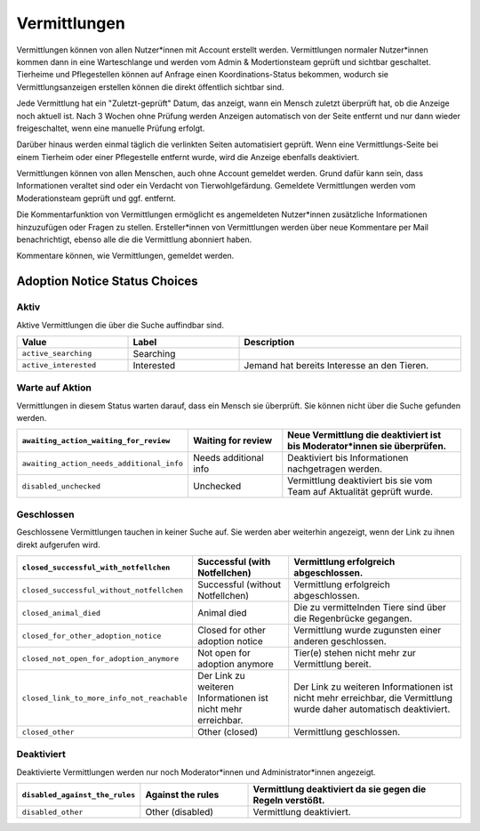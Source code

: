 Vermittlungen
=============

Vermittlungen können von allen Nutzer\*innen mit Account erstellt werden. Vermittlungen normaler Nutzer*innen kommen dann in eine Warteschlange und werden vom Admin & Modertionsteam geprüft und sichtbar geschaltet.
Tierheime und Pflegestellen können auf Anfrage einen Koordinations-Status bekommen, wodurch sie Vermittlungsanzeigen erstellen können die direkt öffentlich sichtbar sind.

Jede Vermittlung hat ein "Zuletzt-geprüft" Datum, das anzeigt, wann ein Mensch zuletzt überprüft hat, ob die Anzeige noch aktuell ist.
Nach 3 Wochen ohne Prüfung werden Anzeigen automatisch von der Seite entfernt und nur dann wieder freigeschaltet, wenn eine manuelle Prüfung erfolgt.

Darüber hinaus werden einmal täglich die verlinkten Seiten automatisiert geprüft. Wenn eine Vermittlungs-Seite bei einem Tierheim oder einer Pflegestelle entfernt wurde, wird die Anzeige ebenfalls deaktiviert.

Vermittlungen können von allen Menschen, auch ohne Account gemeldet werden. Grund dafür kann sein, dass Informationen veraltet sind oder ein Verdacht von Tierwohlgefärdung. Gemeldete Vermittlungen werden vom Moderationsteam geprüft und ggf. entfernt.

Die Kommentarfunktion von Vermittlungen ermöglicht es angemeldeten Nutzer*innen zusätzliche Informationen hinzuzufügen oder Fragen zu stellen.
Ersteller*innen von Vermittlungen werden über neue Kommentare per Mail benachrichtigt, ebenso alle die die Vermittlung abonniert haben.

Kommentare können, wie Vermittlungen, gemeldet werden.

Adoption Notice Status Choices
++++++++++++++++++++++++++++++

Aktiv
-----

Aktive Vermittlungen die über die Suche auffindbar sind.

.. list-table::
   :header-rows: 1
   :width: 100%
   :widths: 1 1 2

   * - Value
     - Label
     - Description

   * - ``active_searching``
     - Searching
     -

   * - ``active_interested``
     - Interested
     - Jemand hat bereits Interesse an den Tieren.

Warte auf Aktion
----------------

Vermittlungen in diesem Status warten darauf, dass ein Mensch sie überprüft. Sie können nicht über die Suche gefunden werden.

.. list-table::
   :header-rows: 1
   :width: 100%
   :widths: 1 1 2

   * - ``awaiting_action_waiting_for_review``
     - Waiting for review
     - Neue Vermittlung die deaktiviert ist bis Moderator*innen sie überprüfen.

   * - ``awaiting_action_needs_additional_info``
     - Needs additional info
     - Deaktiviert bis Informationen nachgetragen werden.

   * - ``disabled_unchecked``
     - Unchecked
     - Vermittlung deaktiviert bis sie vom Team auf Aktualität geprüft wurde.

Geschlossen
-----------

Geschlossene Vermittlungen tauchen in keiner Suche auf. Sie werden aber weiterhin angezeigt, wenn der Link zu ihnen direkt aufgerufen wird.

.. list-table::
   :header-rows: 1
   :width: 100%
   :widths: 1 1 2

   * - ``closed_successful_with_notfellchen``
     - Successful (with Notfellchen)
     - Vermittlung erfolgreich abgeschlossen.

   * - ``closed_successful_without_notfellchen``
     - Successful (without Notfellchen)
     - Vermittlung erfolgreich abgeschlossen.

   * - ``closed_animal_died``
     - Animal died
     - Die zu vermittelnden Tiere sind über die Regenbrücke gegangen.

   * - ``closed_for_other_adoption_notice``
     - Closed for other adoption notice
     - Vermittlung wurde zugunsten einer anderen geschlossen.

   * - ``closed_not_open_for_adoption_anymore``
     - Not open for adoption anymore
     - Tier(e) stehen nicht mehr zur Vermittlung bereit.

   * - ``closed_link_to_more_info_not_reachable``
     - Der Link zu weiteren Informationen ist nicht mehr erreichbar.
     - Der Link zu weiteren Informationen ist nicht mehr erreichbar, die Vermittlung wurde daher automatisch deaktiviert.

   * - ``closed_other``
     - Other (closed)
     - Vermittlung geschlossen.

Deaktiviert
-----------

Deaktivierte Vermittlungen werden nur noch Moderator\*innen und Administrator\*innen angezeigt.

.. list-table::
   :header-rows: 1
   :width: 100%
   :widths: 1 1 2

   * - ``disabled_against_the_rules``
     - Against the rules
     - Vermittlung deaktiviert da sie gegen die Regeln verstößt.

   * - ``disabled_other``
     - Other (disabled)
     - Vermittlung deaktiviert.


